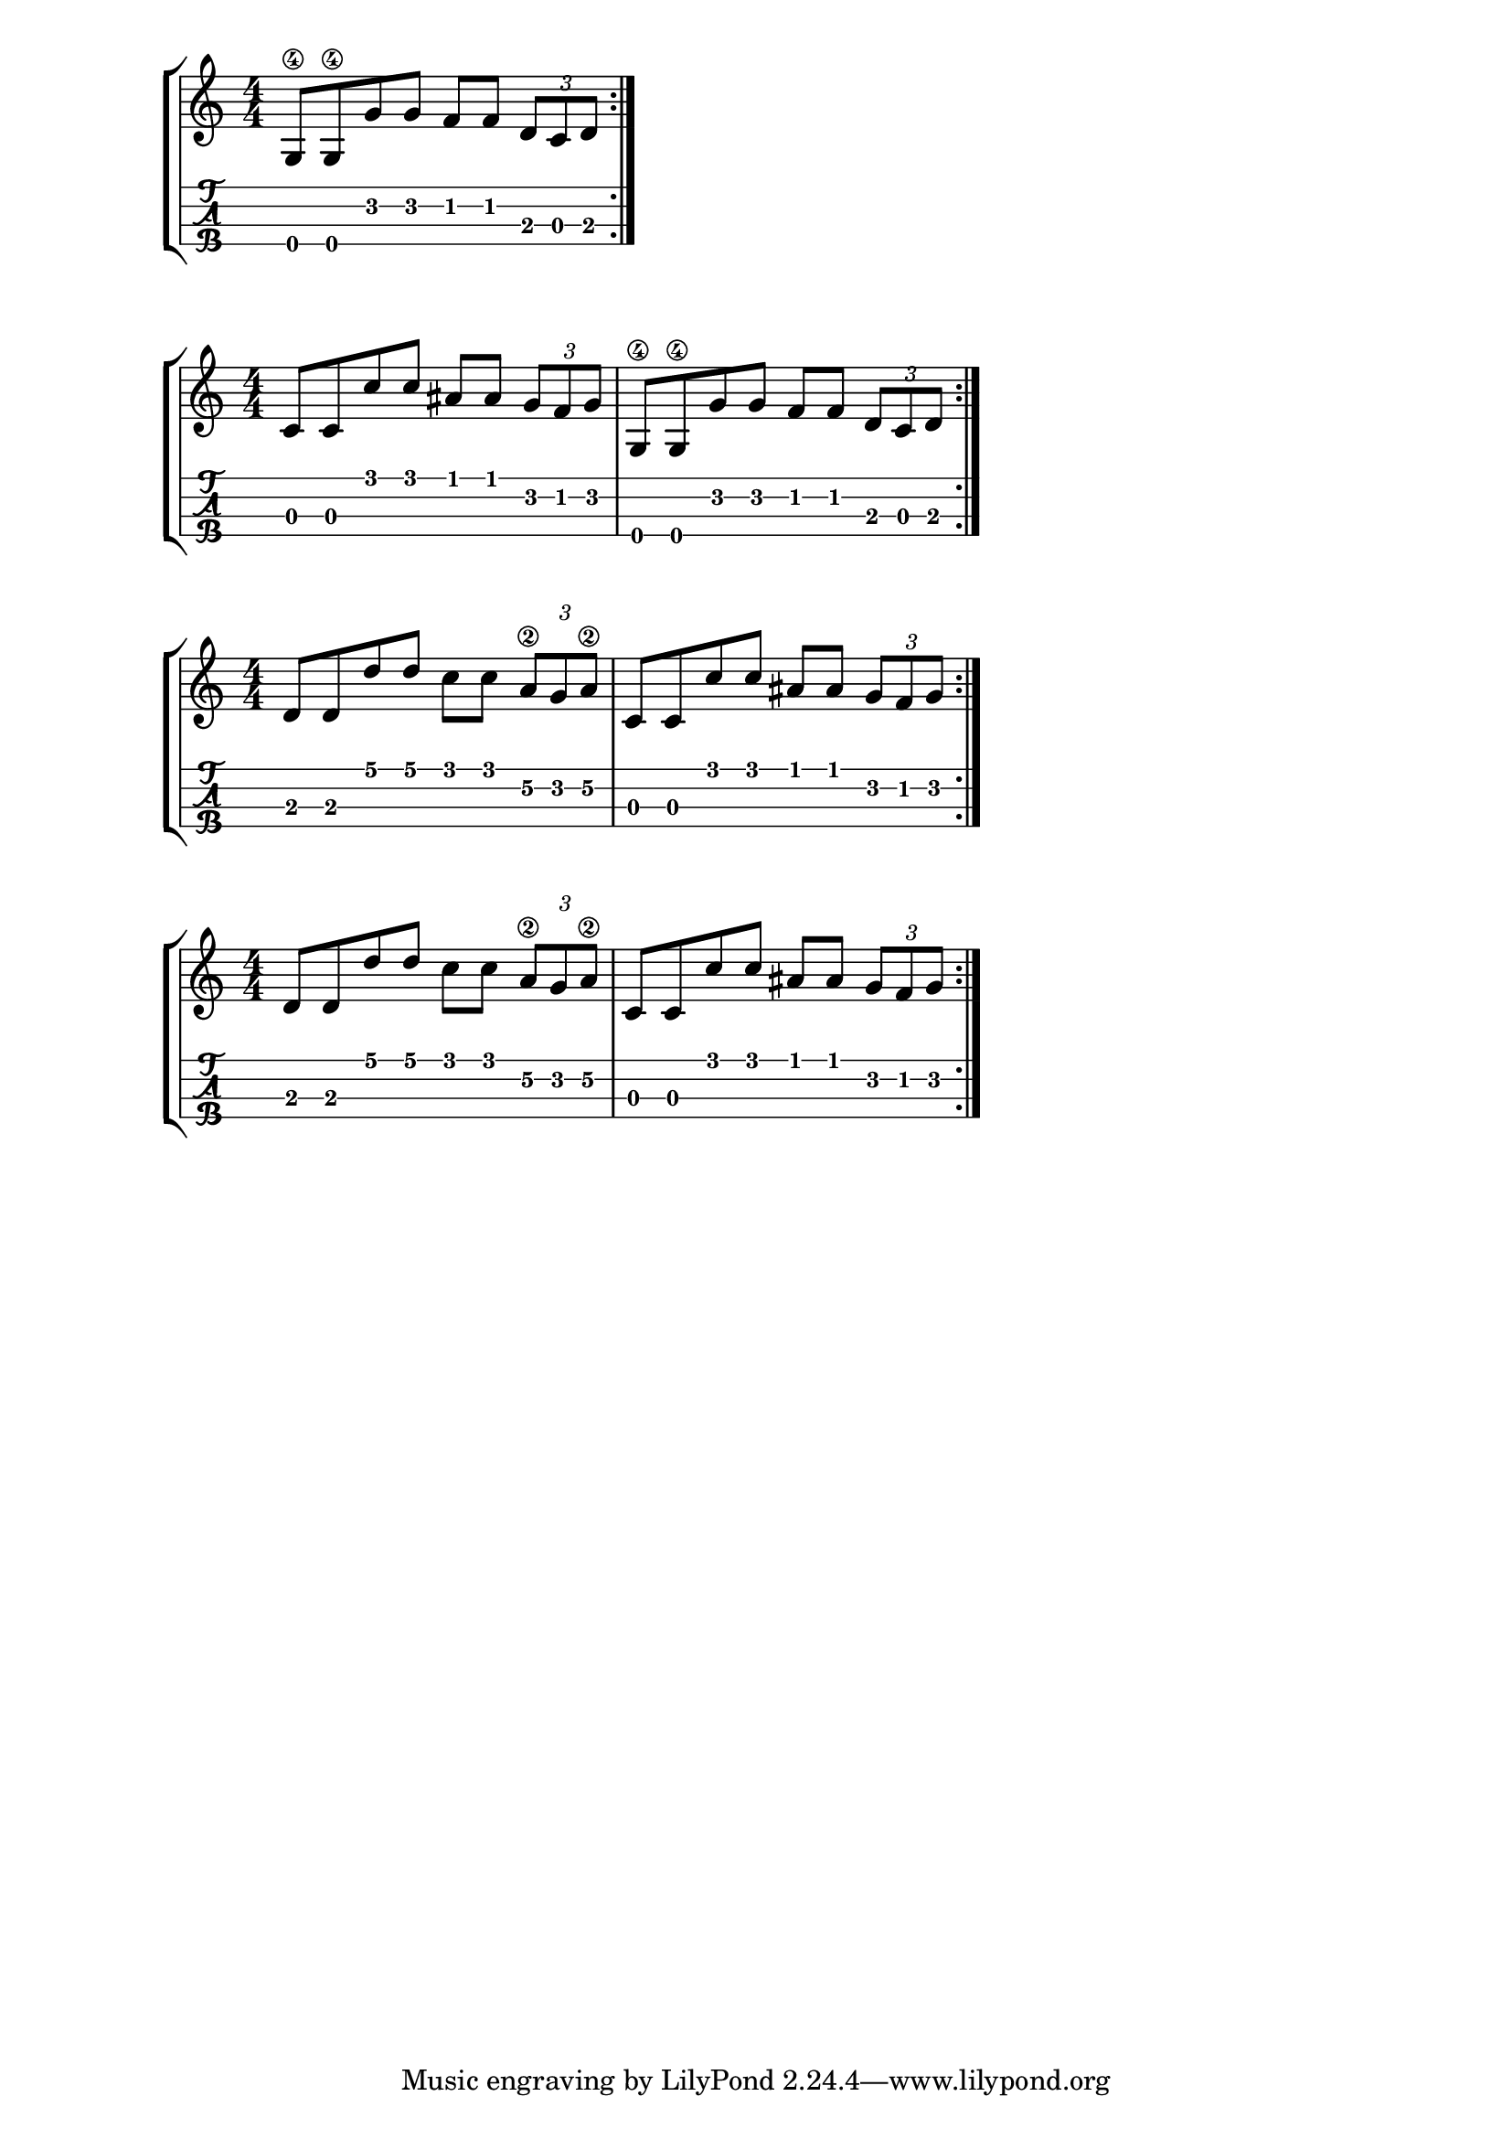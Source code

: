 \version "2.18.2"

\layout{
	\context {
		\TabStaff
		stringTunings = #tenor-ukulele-tuning
	}
}

%--- Introducción de las notas ---%


uno = \relative c' {
\key c \major
\numericTimeSignature
\time 4/4
	g8\4 g\4 g' g f f \tuplet 3/2 { d c d}
	
	\bar ":|." 
}

dos = \relative c' {
\key c \major
\numericTimeSignature
\time 4/4
	c8 c c' c ais ais \tuplet 3/2 { g f g} | 
	g,8\4 g\4 g' g f f \tuplet 3/2 { d c d}
	\bar ":|." 
}


tres = \relative c' {
\key c \major
\numericTimeSignature
\time 4/4
	d d d' d c c \tuplet 3/2 { a\2 g a\2} |
	c,8 c c' c ais ais \tuplet 3/2 { g f g} | 
	\bar ":|." 
}

cuatro = \relative c' {
\key c \major
\numericTimeSignature
\time 4/4
	d d d' d c c \tuplet 3/2 { a\2 g a\2} |
	c,8 c c' c ais ais \tuplet 3/2 { g f g} | 
	\bar ":|." 
}
%--- Partitura ---%
\score {
	\new StaffGroup	
	<<
		\new Staff \uno
		\new TabStaff \uno
	>>
}

\score {
	\new StaffGroup	
	<<
		\new Staff \dos
		\new TabStaff \dos
	>>
}

\score {
	\new StaffGroup	
	<<
		\new Staff \tres
		\new TabStaff \tres
	>>
}
\score {
	\new StaffGroup	
	<<
		\new Staff \cuatro
		\new TabStaff \cuatro
	>>
}
